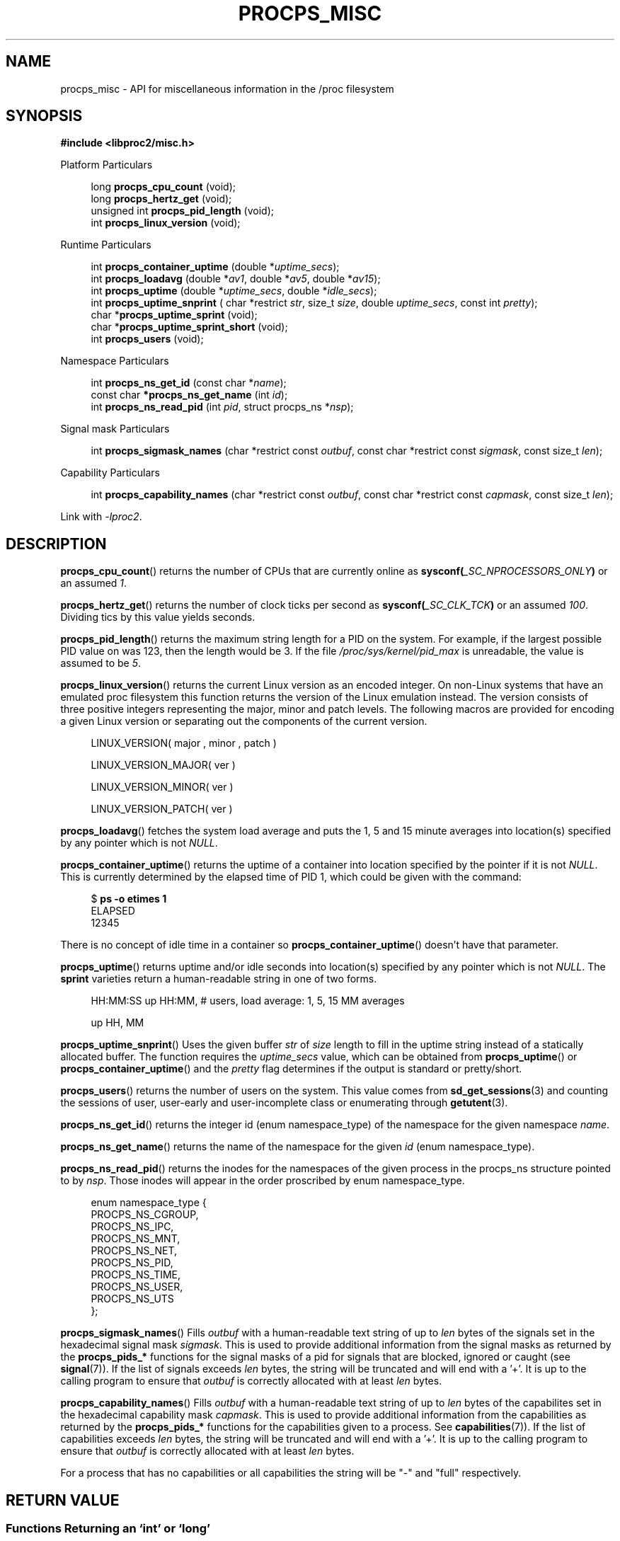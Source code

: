 .\"
.\" Copyright (c) 2020-2024 Jim Warner <james.warner@comcast.net>
.\" Copyright (c) 2020-2024 Craig Small <csmall@dropbear.xyz>
.\"
.\" This manual is free software; you can redistribute it and/or
.\" modify it under the terms of the GNU Lesser General Public
.\" License as published by the Free Software Foundation; either
.\" version 2.1 of the License, or (at your option) any later version.
.\"
.\"
.TH PROCPS_MISC 3 "2024-07-01" "libproc2"
.\" Please adjust this date whenever revising the manpage.
.\"
.nh
.SH NAME
procps_misc \- API for miscellaneous information in the /proc filesystem
.SH SYNOPSIS
.nf
.B #include <libproc2/misc.h>
.PP
Platform Particulars
.RS 4
.PP
.RB "long         " procps_cpu_count " (void);
.RB "long         " procps_hertz_get " (void);
.RB "unsigned int " procps_pid_length " (void);
.RB "int          " procps_linux_version " (void);
.RE
.PP
Runtime Particulars
.PP
.RS 4
.RI "int  \fB procps_container_uptime\fR (double *" uptime_secs ");"
.RI "int  \fB procps_loadavg\fR (double *" av1 ", double *" av5 ", double *" av15 ");"
.RI "int  \fB procps_uptime\fR (double *" uptime_secs ", double *" idle_secs ");"
.RI "int  \fB procps_uptime_snprint\fR ( char *restrict " str ", size_t " size ", double " uptime_secs ", const int " pretty ");"
.RB "char *" procps_uptime_sprint " (void);"
.RB "char *" procps_uptime_sprint_short " (void);"
.RB "int   " procps_users " (void);"
.RE
.PP
Namespace Particulars
.PP
.RS 4
.RI "int       \fB  procps_ns_get_id\fR (const char *" name ");"
.RI "const char\fB *procps_ns_get_name\fR (int " id ");"
.RI "int       \fB  procps_ns_read_pid\fR (int " pid ", struct procps_ns *" nsp ");"
.RE
.PP
Signal mask Particulars
.PP
.RS 4
.RI "int       \fB  procps_sigmask_names\fR (char *restrict const " outbuf ", const char *restrict const " sigmask ", const size_t " len ");"
.RE
.PP
Capability Particulars
.PP
.RS 4
.RI "int       \fB  procps_capability_names\fR (char *restrict const " outbuf ", const char *restrict const " capmask ", const size_t " len ");"
.RE
.P
Link with \fI\-lproc2\fP.
.SH DESCRIPTION
.BR procps_cpu_count ()
returns the number of CPUs that are currently online as
.BI sysconf( _SC_NPROCESSORS_ONLY )
or an assumed \fI1\fR.
.P
.BR procps_hertz_get ()
returns the number of clock ticks per second as
.BI sysconf( _SC_CLK_TCK )
or an assumed \fI100\fR.
Dividing tics by this value yields seconds.
.P
.BR procps_pid_length ()
returns the maximum string length for a PID on the system. For example, if the largest
possible PID value on was 123, then the length would be 3. If the file
\fI/proc/sys/kernel/pid_max\fR is unreadable, the value is assumed to be \fI5\fR.
.P
.BR procps_linux_version ()
returns the current Linux version as an encoded integer. On non-Linux systems that
have an emulated proc filesystem this function returns the version of the
Linux emulation instead.
The version consists of three positive integers representing the major,
minor and patch levels.
The following macros are provided for encoding a given Linux version or
separating out the components of the current version.
.RS 4
.PP
LINUX_VERSION(\ major\ ,\ minor\ ,\ patch\ )
.PP
LINUX_VERSION_MAJOR(\ ver\ )
.PP
LINUX_VERSION_MINOR(\ ver\ )
.PP
LINUX_VERSION_PATCH(\ ver\ )
.RE
.P
.BR procps_loadavg ()
fetches the system load average and puts the 1, 5 and 15 minute averages into
location(s) specified by any pointer which is not \fINULL\fR.
.P
.BR procps_container_uptime ()
returns the uptime of a container into location specified by the pointer
if it is not \fINULL\fR. This is currently determined by the elapsed time of PID 1,
which could be given with the command:
.PP
.in +4n
.EX
$ \fBps -o etimes 1\fR
ELAPSED
12345
.EE
.in
.PP
There is no concept of idle time in a container so \fBprocps_container_uptime\fR()
doesn't have that parameter.
.P
.BR procps_uptime ()
returns uptime and/or idle seconds into location(s) specified by any pointer
which is not \fINULL\fR.
The \fBsprint\fR varieties return a human-readable string in one of two forms.
.RS 4
.PP
HH:MM:SS up HH:MM, # users, load average: 1, 5, 15 MM averages
.PP
up HH, MM
.RE
.P
.BR procps_uptime_snprint ()
Uses the given buffer \fIstr\fR of \fIsize\fR length to fill in the uptime string
instead of a statically allocated buffer.
The function requires the \fIuptime_secs\fR value, which can be obtained from
.BR procps_uptime ()
or
.BR procps_container_uptime ()
and the \fIpretty\fR flag determines if the output is standard or pretty/short.
.P
.BR procps_users ()
returns the number of users on the system. This value comes from
.BR sd_get_sessions (3)
and counting the sessions of user, user-early and user-incomplete class
or enumerating through
.BR getutent (3).
.P
.BR procps_ns_get_id ()
returns the integer id (enum namespace_type) of the namespace for the given namespace \fIname\fR.
.P
.BR procps_ns_get_name ()
returns the name of the namespace for the given \fIid\fR (enum namespace_type).
.P
.BR procps_ns_read_pid ()
returns the inodes for the namespaces of the given process in the
procps_ns structure pointed to by \fInsp\fR.
Those inodes will appear in the order proscribed by enum namespace_type.
.PP
.RS 4
.nf
enum namespace_type {
    PROCPS_NS_CGROUP,
    PROCPS_NS_IPC,
    PROCPS_NS_MNT,
    PROCPS_NS_NET,
    PROCPS_NS_PID,
    PROCPS_NS_TIME,
    PROCPS_NS_USER,
    PROCPS_NS_UTS
};
.fi
.RE
.P
.BR procps_sigmask_names ()
Fills \fIoutbuf\fR with a human-readable text string of up to \fIlen\fR
bytes of the signals set in the hexadecimal signal mask \fIsigmask\fR.
This is used to provide additional information from the signal masks as returned
by the \fBprocps_pids_*\fR functions for the signal masks of a pid for signals that
are blocked, ignored or caught (see
.BR signal (7)).
If the list of signals exceeds \fIlen\fR bytes, the string will be truncated and
will end with a '+'. It is up to the calling program to ensure that \fIoutbuf\fR
is correctly allocated with at least \fIlen\fR bytes.
.P
.BR procps_capability_names ()
Fills \fIoutbuf\fR with a human-readable text string of up to \fIlen\fR
bytes of the capabilites set in the hexadecimal capability mask \fIcapmask\fR.
This is used to provide additional information from the capabilities as returned
by the \fBprocps_pids_*\fR functions for the capabilities given to a process. See
.BR capabilities (7)).
If the list of capabilities exceeds \fIlen\fR bytes, the string will be truncated and
will end with a '+'. It is up to the calling program to ensure that \fIoutbuf\fR
is correctly allocated with at least \fIlen\fR bytes.
.P
For a process that has no capabilities or all capabilities the string will be
"-" and "full" respectively.

.SH RETURN VALUE
.SS Functions Returning an \[oq]int\[cq] or \[oq]long\[cq]
An error will be indicated by a negative number that
is always the inverse of some well known errno.h value.
.SS Functions Returning an \[oq]address\[cq]
An error will be indicated by a NULL return pointer
with the reason found in the formal errno value.
.SH FILES
.TP
.I /proc/loadavg
The raw values for load average.
.TP
.I /proc/sys/kernel/osrelease
Contains the release version of the Linux kernel or proc filesystem.
.TP
.I /proc/sys/kernel/pid_max
Contains the value at which PIDs wrap around, one greater than the maximum PID value.
.TP
.I /proc/uptime
The raw values for system uptime and idle time.
.TP
.IR /proc/ PID /ns
contains the set of namespaces for a particular
.IR PID .
.SH SEE ALSO
.BR procps (3),
.BR procps_pids (3),
.BR getutent (3),
.BR sd_get_sessions (3),
.BR proc (5),
.BR signals (7).
